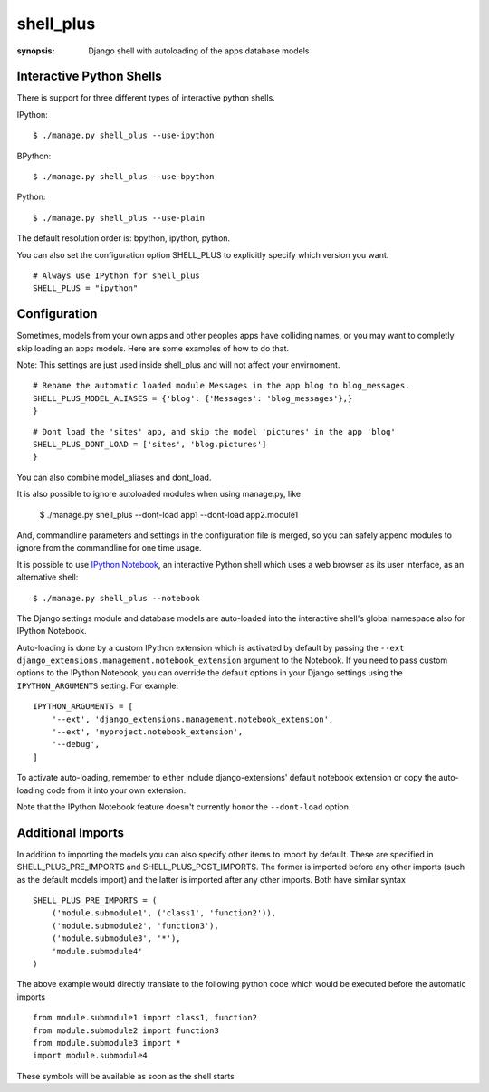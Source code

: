 shell_plus
==========

:synopsis: Django shell with autoloading of the apps database models


Interactive Python Shells
-------------------------

There is support for three different types of interactive python shells.

IPython::

  $ ./manage.py shell_plus --use-ipython


BPython::

  $ ./manage.py shell_plus --use-bpython


Python::

  $ ./manage.py shell_plus --use-plain


The default resolution order is: bpython, ipython, python.

You can also set the configuration option SHELL_PLUS to explicitly specify which version you want.

::

  # Always use IPython for shell_plus
  SHELL_PLUS = "ipython"



Configuration
-------------

Sometimes, models from your own apps and other peoples apps have colliding names,
or you may want to completly skip loading an apps models. Here are some examples of how to do that.

Note: This settings are just used inside shell_plus and will not affect your envirnoment.

::

  # Rename the automatic loaded module Messages in the app blog to blog_messages.
  SHELL_PLUS_MODEL_ALIASES = {'blog': {'Messages': 'blog_messages'},}
  }

::

  # Dont load the 'sites' app, and skip the model 'pictures' in the app 'blog'
  SHELL_PLUS_DONT_LOAD = ['sites', 'blog.pictures']
  }


You can also combine model_aliases and dont_load.

It is also possible to ignore autoloaded modules when using manage.py, like

  $ ./manage.py shell_plus --dont-load app1 --dont-load app2.module1

And, commandline parameters and settings in the configuration file is merged, so you can
safely append modules to ignore from the commandline for one time usage.

It is possible to use `IPython Notebook`_, an interactive Python shell which
uses a web browser as its user interface, as an alternative shell::

    $ ./manage.py shell_plus --notebook

The Django settings module and database models are auto-loaded into the
interactive shell's global namespace also for IPython Notebook.

Auto-loading is done by a custom IPython extension which is activated by
default by passing the
``--ext django_extensions.management.notebook_extension``
argument to the Notebook.  If you need to pass custom options to the IPython
Notebook, you can override the default options in your Django settings using
the ``IPYTHON_ARGUMENTS`` setting.  For example::

    IPYTHON_ARGUMENTS = [
        '--ext', 'django_extensions.management.notebook_extension',
        '--ext', 'myproject.notebook_extension',
        '--debug',
    ]

To activate auto-loading, remember to either include django-extensions' default
notebook extension or copy the auto-loading code from it into your own
extension.

Note that the IPython Notebook feature doesn't currently honor the
``--dont-load`` option.

.. _`IPython Notebook`: http://ipython.org/ipython-doc/dev/interactive/htmlnotebook.html



Additional Imports
------------------

In addition to importing the models you can also specify other items to import by default.
These are specified in SHELL_PLUS_PRE_IMPORTS and SHELL_PLUS_POST_IMPORTS. The former is imported
before any other imports (such as the default models import) and the latter is imported after any
other imports. Both have similar syntax

::

    SHELL_PLUS_PRE_IMPORTS = (
        ('module.submodule1', ('class1', 'function2')),
        ('module.submodule2', 'function3'),
        ('module.submodule3', '*'),
        'module.submodule4'
    )

The above example would directly translate to the following python code which would be executed before
the automatic imports

::

    from module.submodule1 import class1, function2
    from module.submodule2 import function3
    from module.submodule3 import *
    import module.submodule4

These symbols will be available as soon as the shell starts
